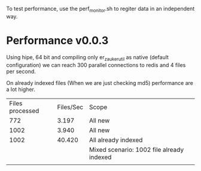 To test performance, use the perf_monitor.sh to regiter data in an independent way.


* Performance v0.0.3
Using hipe, 64 bit and compiling only er_zauker_util as native (default configuration)
we can reach 300  parallel connections to redis and 4 files per second.

On already indexed files (When we are just checking md5) performance are a lot higher.

| Files processed | Files/Sec | Scope                                     |
|             772 |     3.197 | All new                                   |
|            1002 |     3.940 | All new                                   |
|            1002 |    40.420 | All already indexed                       |
|                 |           | Mixed scenario: 1002 file already indexed |
|                 |           |                                           |


